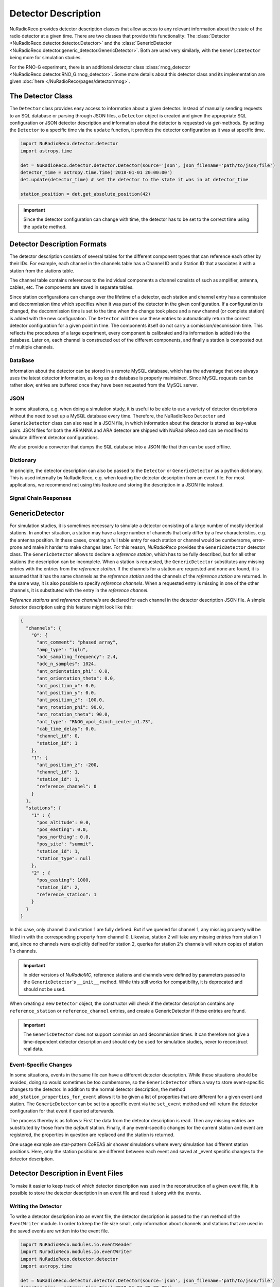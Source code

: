 Detector Description
=========================================
NuRadioReco provides detector description classes that allow access to any
relevant information about the state of the radio detector at a given time.
There are two classes that provide this functionality: The
:class:`Detector <NuRadioReco.detector.detector.Detector>` and the
:class:`GenericDetector <NuRadioReco.detector.generic_detector.GenericDetector>`.
Both are used very similarly, with the ``GenericDetector`` being more for
simulation studies.

For the RNO-G experiment, there is an additional detector class
:class:`rnog_detector <NuRadioReco.detector.RNO_G.rnog_detector>`.
Some more details about this detector class and its implementation are given
:doc:`here </NuRadioReco/pages/detector/rnog>`.


The Detector Class
-----------------------------
The ``Detector`` class provides easy access to information about a given detector.
Instead of manually sending requests to an SQL database or parsing through
JSON files, a ``Detector`` object is created and given the appropriate SQL
configuration or JSON detector description and information about the detector
is requested via *get*-methods. By setting the ``Detector`` to a specific time
via the ``update`` function, it provides the detector configuration as it was
at  specific time.

.. code-block:: python

  import NuRadioReco.detector.detector
  import astropy.time

  det = NuRadioReco.detector.detector.Detector(source='json', json_filename='path/to/json/file')
  detector_time = astropy.time.Time('2018-01-01 20:00:00')
  det.update(detector_time) # set the detector to the state it was in at detector_time

  station_position = det.get_absolute_position(42)

.. Important:: Since the detector configuration can change with time, the detector has to be set to the correct time using the ``update`` method.


Detector Description Formats
-----------------------------
The detector description consists of several tables for the different component
types that can reference each other by their IDs. For example, each channel
in the channels table has a Channel ID and a Station ID that associates it
with a station from the stations table.

The channel table contains references to the individual components a channel consists of such as amplifier, antenna, cables, etc.
The components are saved in separate tables.

Since station configurations can change over the lifetime of a detector, each station and channel entry
has a commission and decommission time which specifies when it was part of the
detector in the given configuration. If a configuration is changed, the decommission
time is set to the time when the change took place and a new channel (or complete station) is added
with the new configuration. The ``Detector`` will then use these entries to
automatically return the correct detector configuration for a given point in time.
The components itself do not carry a comission/decomission time. This reflects the procedures of a large experiment,
every component is calibrated and its information is added into the database. Later on, each channel is constructed out
of the different components, and finally a station is composted out of multiple channels.



DataBase
_______________

Information about the detector can be stored in a remote MySQL database, which has
the advantage that one always uses the latest detector information, as long as the
database is properly maintained. Since MySQL requests can be rather slow, entries
are buffered once they have been requested from the MySQL server.

JSON
_______________
In some situations, e.g. when doing a simulation study, it is useful to be able
to use a variety of detector descriptions without the need to set up a MySQL database
every time. Therefore, the NuRadioReco ``Detector`` and ``GenericDetector`` class
can also read in a JSON file, in which information about the detector is stored
as key-value pairs. JSON files for both the ARIANNA and ARA detector are shipped
with NuRadioReco and can be modified to simulate different detector configurations.

We also provide a converter that dumps the SQL database into a JSON file that then can be used offline.


Dictionary
_______________
In principle, the detector description can also be passed to the ``Detector``
or ``GenericDetector`` as a python dictionary. This is used internally by NuRadioReco,
e.g. when loading the detector description from an event file. For most applications,
we recommend not using this feature and storing the description in a JSON file instead.

Signal Chain Responses
_______________________

GenericDetector
----------------------------

For simulation studies, it is sometimes necessary to simulate a detector
consisting of a large number of mostly identical stations. In another situation,
a station may have a large number of channels that only differ by a few characteristics,
e.g. the antenna position. In these cases, creating a full table entry for each
station or channel would be cumbersome, error-prone and make it harder to make
changes later.
For this reason, *NuRadioReco* provides the ``GenericDetector`` detector class.
The ``GenericDetector`` allows to declare a *reference station*, which has to be fully
described, but for all other stations the description can be incomplete.
When a station is requested, the  ``GenericDetector`` substitutes any
missing entries with the entries from the *reference station*. If the channels for
a station are requested and none are found, it is assumed that it has the same
channels as the *reference station* and the channels of the *reference station* are
returned.
In the same way, it is also possible to specify *reference channels*. When a requested
entry is missing
in one of the other channels, it is substituted with the entry in the *reference channel*.

*Reference stations* and *reference channels* are declared for each channel in the detector
description JSON file. A simple detector description using this feature might look like this:


.. code-block:: json

  {
    "channels": {
      "0": {
        "ant_comment": "phased array",
        "amp_type": "iglu",
        "adc_sampling_frequency": 2.4,
        "adc_n_samples": 1024,
        "ant_orientation_phi": 0.0,
        "ant_orientation_theta": 0.0,
        "ant_position_x": 0.0,
        "ant_position_y": 0.0,
        "ant_position_z": -100.0,
        "ant_rotation_phi": 90.0,
        "ant_rotation_theta": 90.0,
        "ant_type": "RNOG_vpol_4inch_center_n1.73",
        "cab_time_delay": 0.0,
        "channel_id": 0,
        "station_id": 1
      },
      "1": {
        "ant_position_z": -200,
        "channel_id": 1,
        "station_id": 1,
        "reference_channel": 0
      }
    },
    "stations": {
      "1" : {
        "pos_altitude": 0.0,
        "pos_easting": 0.0,
        "pos_northing": 0.0,
        "pos_site": "summit",
        "station_id": 1,
        "station_type": null
      },
      "2" : {
        "pos_easting": 1000,
        "station_id": 2,
        "reference_station": 1
      }
    }
  }

In this case, only channel 0 and station 1 are fully defined. But if we queried for channel 1,
any missing property will be filled in with the corresponding property from channel 0. Likewise,
station 2 will take any missing entries from station 1 and, since no channels were explicitly
defined for station 2, queries for station 2's channels will return copies of station 1's channels.


.. Important:: In older versions of *NuRadioMC*, reference stations and channels were defined by parameters
  passed to the ``GenericDetector``'s ``__init__`` method. While this still works for compatibility,
  it is deprecated and should not be used.


When creating a new ``Detector`` object, the constructor will check if the detector description
contains any ``reference_station`` or ``reference_channel`` entries, and create a GenericDetector
if these entries are found.


.. Important:: The ``GenericDetector`` does not support commission and decommission times.
  It can therefore not give a time-dependent detector description and should only be used
  for simulation studies, never to reconstruct real data.

Event-Specific Changes
______________________
In some situations, events in the same file can have a different detector description.
While these situations should be avoided, doing so would sometimes be too cumbersome,
so the ``GenericDetector`` offers a way to store event-specific changes to the
detector.
In addition to the normal detector description, the method ``add_station_properties_for_event``
allows it to be given a list of properties that are different for a given event
and station. The ``GenericDetector`` can be set to a specific event via the
``set_event`` method and will return the detector configuration for that event
if queried afterwards.

The process thereby is as follows: First the data from the detector description
is read. Then any missing entries are substituted by those from the *default*
station. Finally, if any event-specific changes for the current station and event are
registered, the properties in question are replaced and the station is returned.

One usage example are star-pattern CoREAS air shower simulations where every simulation has different station positions.
Here, only the station positions are different between each event and saved at _event specific changes to the detector
description.

Detector Description in Event Files
-----------------------------------
To make it easier to keep track of which detector description was used in the reconstruction
of a given event file, it is possible to store the detector description in an
event file and read it along with the events.

Writing the Detector
____________________
To write a detector description into an event file, the detector description
is passed to the ``run`` method of the ``EventWriter`` module. In order to
keep the file size small, only information about channels and stations that
are used in the saved events are written into the event file.

.. code-block:: python

  import NuRadioReco.modules.io.eventReader
  import NuradioReco.modules.io.eventWriter
  import NuRadioReco.detector.detector
  import astropy.time

  det = NuRadioReco.detector.detector.Detector(source='json', json_filename='path/to/json/file')
  detector_time = astropy.time.Time('2018-01-01 20:00:00')
  det.update(detector_time)

  event_reader = NuRadioReco.modules.io.eventReader.EventReader()
  event_reader.begin(['path/to/file'])

  event_writer = NuRadioReco.modules.io.eventWriter()
  event_writer.begin('output_filename.nur')
  for event in event_reader.run():
    event_writer.run(event, det=det)

Reading the Detector
____________________
To access the detector description in an event file, the ``EventReader`` and
``NuRadioRecoio`` modules provide the ``get_detector`` method, which always
returns the detector for the last file from which an event was requested. If
the detector in the file is a ``GenericDetector``, its ``set_event`` method
will also be called automatically in case there are event-specific changes to
the detector.

In order to use this feature, the parameters ``parse_detector`` and ``read_detector``
have to be set to ``True`` for  constructors of the ``NuRadioRecoio`` and
``EventReader`` modules, respectively.

.. code-block:: python

  import NuRadioReco.modules.io.eventReader
  event_reader = NuRadioReco.modules.io.eventReader.EventReader()
  event_reader.begin(['path/to/file'], read_detector=True)
  for event in event_reader.run():
    det = event_reader.get_detector()

.. Important:: When reading multiple files with different detector descriptions, ``get_detector`` needs to be called
 each time an event from another file is read to get the correct ``Detector`` or ``GenericDetector``.

 We recommend calling ``get_detector`` after every new event request.

Detector Viewer
_________________
NuRadioReco provides a visualization for detector description. It is stored in the folder
``NuRadioReco/detector/detector_browser`` and works similar to the :doc:`event viewer</NuRadioReco/pages/event_display>`.

To start it, execute the command ``python index.py /path/to/folder``. Then open
a web browser and go to the URL printed on the terminal (http://127.0.0.1:8080/
by default).

The browser can read both the standard Detector and the GenericDetector format,
as well as detector descriptions stored in event files. The input format can
be selected from the dropdown, after which the detector file can be opened.
